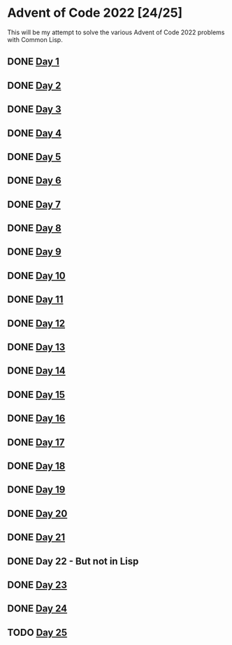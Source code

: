 #+STARTUP: indent contents
#+OPTIONS: toc:nil num:nil
* Advent of Code 2022 [24/25]
This will be my attempt to solve the various Advent of Code 2022
problems with Common Lisp.
** DONE [[file:2022.01.org][Day 1]]
** DONE [[file:2022.02.org][Day 2]]
** DONE [[file:2022.03.org][Day 3]]
** DONE [[file:2022.04.org][Day 4]]
** DONE [[file:2022.05.org][Day 5]]
** DONE [[file:2022.06.org][Day 6]]
** DONE [[file:2022.07.org][Day 7]]
** DONE [[file:2022.08.org][Day 8]]
** DONE [[file:2022.09.org][Day 9]]
** DONE [[file:2022.10.org][Day 10]]
** DONE [[file:2022.11.org][Day 11]]
** DONE [[file:2022.12.org][Day 12]]
** DONE [[file:2022.13.org][Day 13]]
** DONE [[file:2022.14.org][Day 14]]
** DONE [[file:2022.15.org][Day 15]]
** DONE [[file:2022.16.org][Day 16]]
** DONE [[file:2022.17.org][Day 17]]
** DONE [[file:2022.18.org][Day 18]]
** DONE [[file:2022.19.org][Day 19]]
** DONE [[file:2022.20.org][Day 20]]
** DONE [[file:2022.21.org][Day 21]]
** DONE Day 22 - But not in Lisp
** DONE [[file:2022.23.org][Day 23]]
** DONE [[file:2022.24.org][Day 24]]
** TODO [[file:2022.25.org][Day 25]]

